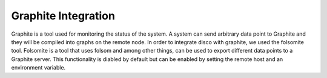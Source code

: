 Graphite Integration
======

Graphite is a tool used for monitoring the status of the system.  A system
can send arbitrary data point to Graphite and they will be compiled into
graphs on the remote node.  In order to integrate disco with graphite, we
used the folsomite tool.  Folsomite is a tool that uses folsom and among
other things, can be used to export different data points to a Graphite
server.
This functionality is diabled by default but can be enabled by setting the
remote host and an environment variable.
